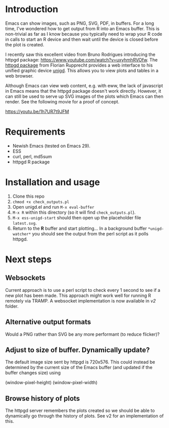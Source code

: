 * Introduction

Emacs can show images, such as PNG, SVG, PDF, in buffers.  For a long
time, I've wondered how to get output from R into an Emacs buffer.
This is non-trivial as far as I know because you typically need to
wrap your R code in calls to start an R device and then wait until the
device is closed before the plot is created.

I recently saw this excellent video from Bruno Rodrigues introducing
the httpgd package: <https://www.youtube.com/watch?v=uxyhmhRVOfw>. The
[[https://github.com/nx10/httpgd][httpgd package]]  from Florian Rupprecht provides a web interface to his
unified graphic device [[https://github.com/nx10/unigd][unigd]].  This allows you to view plots and
tables in a web browser.

Although Emacs can view web content, e.g. with eww, the lack of
javascript in Emacs means that the httpgd package doesn't work
directly.  However, it can still be used to serve up SVG images of the
plots which Emacs can then render.  See the following movie for a
proof of concept.

<https://youtu.be/1h7UR7t9JFM>


* Requirements

- Newish Emacs (tested on Emacs 29).
- ESS
- curl, perl, md5sum
- httpgd R package

* Installation and usage

1. Clone this repo
2. =chmod +x check_outputs.pl=
2. Open unigd.el and run =M-x eval-buffer=
3. =M-x R= within this directory (so it will find =check_outputs.pl=).
4. =M-x ess-unigd-start= should then open up the placeholder file
   =latest.svg=.
5. Return to the *R* buffer and start plotting...  In a background
   buffer =*unigd-watcher*= you should see the output from the perl
   script as it polls httpgd.

* Next steps


** Websockets

Current approach is to use a perl script to check every 1 second to
see if a new plot has been made.  This approach might work well for
running R remotely via TRAMP.  A websocket implementation is now
available in [[v2][v2]] folder.

** Alternative output formats

Would a PNG rather than SVG be any more performant (to reduce flicker)?


** Adjust to size of buffer.  Dynamically update?

The default image size sent by httpgd is 720x576.  This could instead
be determined by the current size of the Emacs buffer (and updated if
the buffer changes size) using

    (window-pixel-height)
    (window-pixel-width)

** Browse history of plots


The httpgd server remembers the plots created so we should be able to
dynamically go through the history of plots.  See v2 for an
implementation of this.
